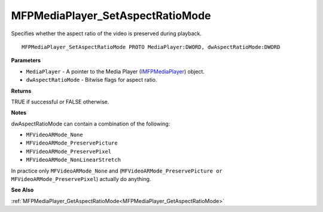 .. _MFPMediaPlayer_SetAspectRatioMode:

=================================
MFPMediaPlayer_SetAspectRatioMode
=================================

Specifies whether the aspect ratio of the video is preserved during playback.

::

   MFPMediaPlayer_SetAspectRatioMode PROTO MediaPlayer:DWORD, dwAspectRatioMode:DWORD


**Parameters**

* ``MediaPlayer`` - A pointer to the Media Player (`IMFPMediaPlayer <https://learn.microsoft.com/en-us/previous-versions/windows/desktop/api/mfplay/nn-mfplay-imfpmediaplayer>`_) object.

* ``dwAspectRatioMode`` - Bitwise flags for aspect ratio.


**Returns**

TRUE if successful or FALSE otherwise.


**Notes**

dwAspectRatioMode can contain a combination of the following:

* ``MFVideoARMode_None`` 
* ``MFVideoARMode_PreservePicture`` 
* ``MFVideoARMode_PreservePixel`` 
* ``MFVideoARMode_NonLinearStretch``

In practice only ``MFVideoARMode_None`` and (``MFVideoARMode_PreservePicture or MFVideoARMode_PreservePixel``) actually do anything. 

**See Also**

:ref:`MFPMediaPlayer_GetAspectRatioMode<MFPMediaPlayer_GetAspectRatioMode>`
